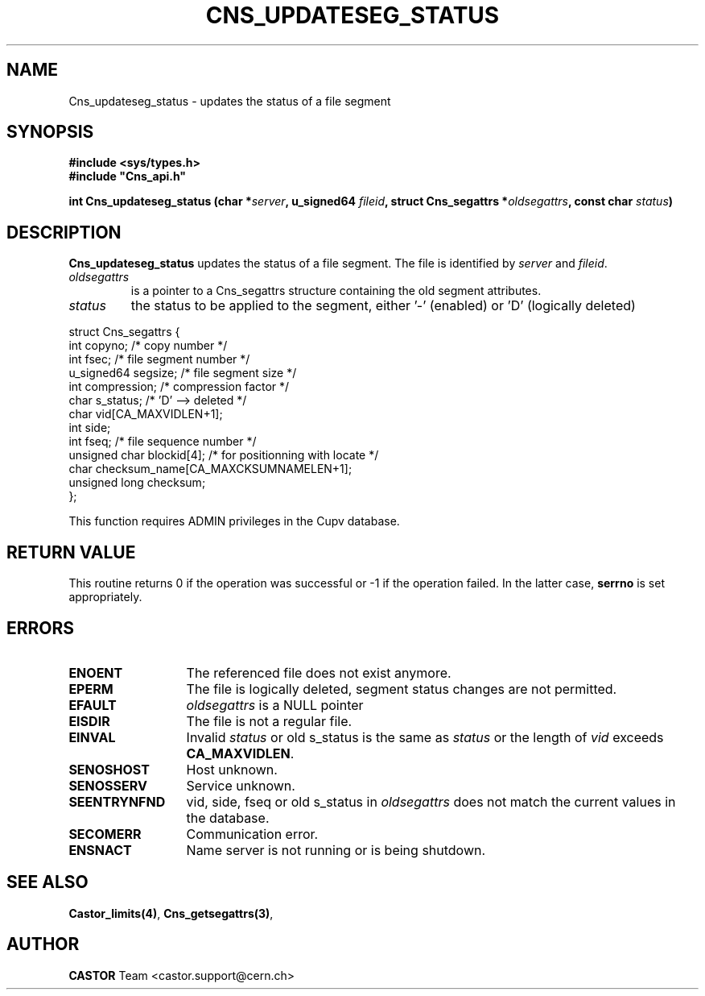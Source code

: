 .\" @(#)$RCSfile: Cns_updateseg_status.man,v $ $Revision: 1.1 $ $Date: 2008/11/03 10:10:24 $ CERN IT-DM
.\" Copyright (C) 2002 by CERN/IT/DM
.\" All rights reserved
.\"
.TH CNS_UPDATESEG_STATUS 3 "$Date: 2008/11/03 10:10:24 $" CASTOR "Cns Library Functions"
.SH NAME
Cns_updateseg_status \- updates the status of a file segment
.SH SYNOPSIS
.B #include <sys/types.h>
.br
\fB#include "Cns_api.h"\fR
.sp
.BI "int Cns_updateseg_status (char *" server ,
.BI "u_signed64 " fileid ,
.BI "struct Cns_segattrs *" oldsegattrs ,
.BI "const char " status )
.SH DESCRIPTION
.B Cns_updateseg_status
updates the status of a file segment.
The file is identified by
.I server
and
.IR fileid .
.TP
.I oldsegattrs
is a pointer to a Cns_segattrs structure containing the old segment attributes.
.TP
.I status
the status to be applied to the segment, either '-' (enabled) or 'D' (logically deleted)
.PP
.nf
.ft CW
struct Cns_segattrs {
        int             copyno;         /* copy number */
        int             fsec;           /* file segment number */
        u_signed64      segsize;        /* file segment size */
        int             compression;    /* compression factor */
        char            s_status;       /* 'D' --> deleted */
        char            vid[CA_MAXVIDLEN+1];
        int             side;
        int             fseq;           /* file sequence number */
        unsigned char   blockid[4];     /* for positionning with locate */
        char            checksum_name[CA_MAXCKSUMNAMELEN+1];
        unsigned long   checksum;
};
.ft
.fi
.LP
This function requires ADMIN privileges in the Cupv database.
.SH RETURN VALUE
This routine returns 0 if the operation was successful or -1 if the operation
failed. In the latter case,
.B serrno
is set appropriately.
.SH ERRORS
.TP 1.3i
.B ENOENT
The referenced file does not exist anymore.
.TP
.B EPERM
The file is logically deleted, segment status changes are not permitted.
.TP
.B EFAULT
.I oldsegattrs
is a NULL pointer
.TP
.B EISDIR
The file is not a regular file.
.TP
.B EINVAL
Invalid 
.I status
or old s_status is the same as
.I status
or the length of
.I vid
exceeds
.BR CA_MAXVIDLEN .
.TP
.B SENOSHOST
Host unknown.
.TP
.B SENOSSERV
Service unknown.
.TP
.B SEENTRYNFND
vid, side, fseq or old s_status in
.I oldsegattrs
does not match the current values in the database.
.TP
.B SECOMERR
Communication error.
.TP
.B ENSNACT
Name server is not running or is being shutdown.
.SH SEE ALSO
.BR Castor_limits(4) ,
.BR Cns_getsegattrs(3) ,
.SH AUTHOR
\fBCASTOR\fP Team <castor.support@cern.ch>
